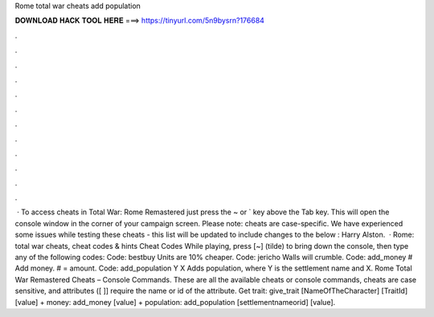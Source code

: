 Rome total war cheats add population

𝐃𝐎𝐖𝐍𝐋𝐎𝐀𝐃 𝐇𝐀𝐂𝐊 𝐓𝐎𝐎𝐋 𝐇𝐄𝐑𝐄 ===> https://tinyurl.com/5n9bysrn?176684

.

.

.

.

.

.

.

.

.

.

.

.

 · To access cheats in Total War: Rome Remastered just press the ~ or ` key above the Tab key. This will open the console window in the corner of your campaign screen. Please note: cheats are case-specific. We have experienced some issues while testing these cheats - this list will be updated to include changes to the below : Harry Alston.  · Rome: total war cheats, cheat codes & hints Cheat Codes While playing, press [~] (tilde) to bring down the console, then type any of the following codes: Code: bestbuy Units are 10% cheaper. Code: jericho Walls will crumble. Code: add_money # Add money. # = amount. Code: add_population Y X Adds population, where Y is the settlement name and X. Rome Total War Remastered Cheats – Console Commands. These are all the available cheats or console commands, cheats are case sensitive, and attributes ([ ]] require the name or id of the attribute. Get trait: give_trait [NameOfTheCharacter] [TraitId] [value] + money: add_money [value] + population: add_population [settlementnameorid] [value].